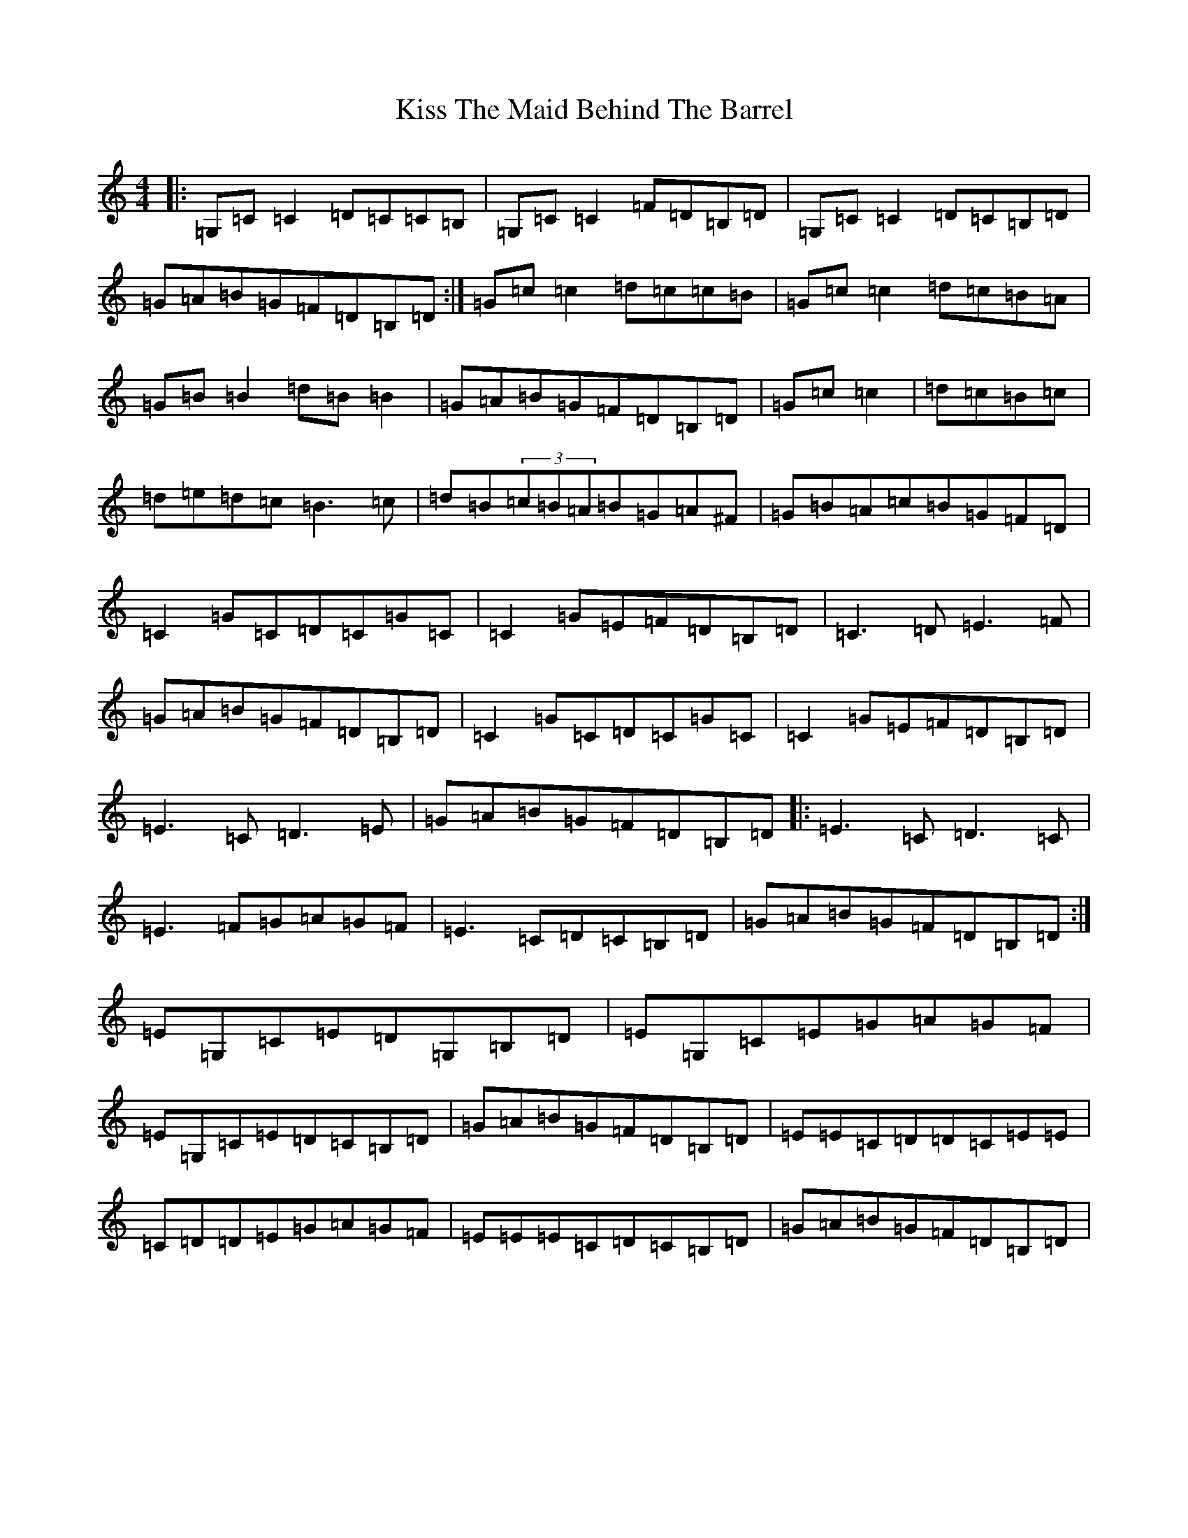X: 11584
T: Kiss The Maid Behind The Barrel
S: https://thesession.org/tunes/676#setting13724
R: reel
M:4/4
L:1/8
K: C Major
|:=G,=C=C2=D=C=C=B,|=G,=C=C2=F=D=B,=D|=G,=C=C2=D=C=B,=D|=G=A=B=G=F=D=B,=D:|=G=c=c2=d=c=c=B|=G=c=c2=d=c=B=A|=G=B=B2=d=B=B2|=G=A=B=G=F=D=B,=D|=G=c=c2|=d=c=B=c|=d=e=d=c=B3=c|=d=B(3=c=B=A=B=G=A^F|=G=B=A=c=B=G=F=D|=C2=G=C=D=C=G=C|=C2=G=E=F=D=B,=D|=C3=D=E3=F|=G=A=B=G=F=D=B,=D|=C2=G=C=D=C=G=C|=C2=G=E=F=D=B,=D|=E3=C=D3=E|=G=A=B=G=F=D=B,=D|:=E3=C=D3=C|=E3=F=G=A=G=F|=E3=C=D=C=B,=D|=G=A=B=G=F=D=B,=D:|=E=G,=C=E=D=G,=B,=D|=E=G,=C=E=G=A=G=F|=E=G,=C=E=D=C=B,=D|=G=A=B=G=F=D=B,=D|=E=E=C=D=D=C=E=E|=C=D=D=E=G=A=G=F|=E=E=E=C=D=C=B,=D|=G=A=B=G=F=D=B,=D|